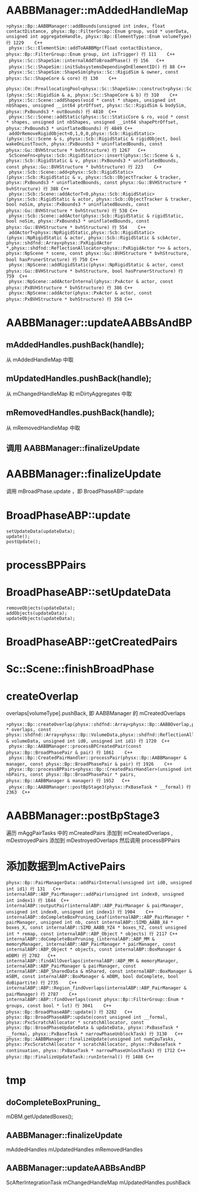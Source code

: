 * AABBManager::mAddedHandleMap
#+begin_src C++
>physx::Bp::AABBManager::addBounds(unsigned int index, float contactDistance, physx::Bp::FilterGroup::Enum group, void * userData, unsigned int aggregateHandle, physx::Bp::ElementType::Enum volumeType) 行 1229	C++
 physx::Sc::ElementSim::addToAABBMgr(float contactDistance, physx::Bp::FilterGroup::Enum group, int isTrigger) 行 111	C++
 physx::Sc::ShapeSim::internalAddToBroadPhase() 行 156	C++
 physx::Sc::ShapeSim::initSubsystemsDependingOnElementID() 行 88	C++
 physx::Sc::ShapeSim::ShapeSim(physx::Sc::RigidSim & owner, const physx::Sc::ShapeCore & core) 行 130	C++
 physx::Cm::PreallocatingPool<physx::Sc::ShapeSim>::construct<physx::Sc::RigidSim,physx::Sc::ShapeCore>(physx::Sc::RigidSim & a, physx::Sc::ShapeCore & b) 行 310	C++
 physx::Sc::Scene::addShapes(void * const * shapes, unsigned int nbShapes, unsigned __int64 ptrOffset, physx::Sc::RigidSim & bodySim, physx::PxBounds3 * outBounds) 行 4810	C++
 physx::Sc::Scene::addStatic(physx::Sc::StaticCore & ro, void * const * shapes, unsigned int nbShapes, unsigned __int64 shapePtrOffset, physx::PxBounds3 * uninflatedBounds) 行 4849	C++
 addOrRemoveRigidObject<0,1,0,0,physx::Scb::RigidStatic>(physx::Sc::Scene & s, physx::Scb::RigidStatic & rigidObject, bool wakeOnLostTouch, physx::PxBounds3 * uninflatedBounds, const physx::Gu::BVHStructure * bvhStructure) 行 1267	C++
 ScSceneFns<physx::Scb::RigidStatic>::insert(physx::Sc::Scene & s, physx::Scb::RigidStatic & v, physx::PxBounds3 * uninflatedBounds, const physx::Gu::BVHStructure * bvhStructure) 行 223	C++
 physx::Scb::Scene::add<physx::Scb::RigidStatic>(physx::Scb::RigidStatic & v, physx::Scb::ObjectTracker & tracker, physx::PxBounds3 * uninflatedBounds, const physx::Gu::BVHStructure * bvhStructure) 行 388	C++
 physx::Scb::Scene::addActorT<0,physx::Scb::RigidStatic>(physx::Scb::RigidStatic & actor, physx::Scb::ObjectTracker & tracker, bool noSim, physx::PxBounds3 * uninflatedBounds, const physx::Gu::BVHStructure * bvhStructure) 行 538	C++
 physx::Scb::Scene::addActor(physx::Scb::RigidStatic & rigidStatic, bool noSim, physx::PxBounds3 * uninflatedBounds, const physx::Gu::BVHStructure * bvhStructure) 行 554	C++
 addActorT<physx::NpRigidStatic,physx::Scb::RigidStatic>(physx::NpRigidStatic & actor, physx::Scb::RigidStatic & scbActor, physx::shdfnd::Array<physx::PxRigidActor *,physx::shdfnd::ReflectionAllocator<physx::PxRigidActor *>> & actors, physx::NpScene * scene, const physx::Gu::BVHStructure * bvhStructure, bool hasPrunerStructure) 行 750	C++
 physx::NpScene::addRigidStatic(physx::NpRigidStatic & actor, const physx::Gu::BVHStructure * bvhStructure, bool hasPrunerStructure) 行 759	C++
 physx::NpScene::addActorInternal(physx::PxActor & actor, const physx::PxBVHStructure * bvhStructure) 行 386	C++
 physx::NpScene::addActor(physx::PxActor & actor, const physx::PxBVHStructure * bvhStructure) 行 358	C++
#+end_src


* AABBManager::updateAABBsAndBP
** mAddedHandles.pushBack(handle);
从 mAddedHandleMap 中取

** mUpdatedHandles.pushBack(handle);
从 mChangedHandleMap 和 mDirtyAggregates 中取

** mRemovedHandles.pushBack(handle);
从 mRemovedHandleMap 中取

** 调用 AABBManager::finalizeUpdate 

* AABBManager::finalizeUpdate
调用 mBroadPhase.update ，即 BroadPhaseABP::update

* BroadPhaseABP::update
#+begin_src C++
	setUpdateData(updateData);
	update();
	postUpdate();  
#+end_src


* processBPPairs

* BroadPhaseABP::setUpdateData
#+begin_src C++
	removeObjects(updateData);
	addObjects(updateData);
	updateObjects(updateData);
#+end_src

* BroadPhaseABP::getCreatedPairs

* Sc::Scene::finishBroadPhase

* createOverlap
overlaps[volumeType].pushBack, 即 AABBManager 的 mCreatedOverlaps
#+begin_src C++
>physx::Bp::createOverlap(physx::shdfnd::Array<physx::Bp::AABBOverlap,physx::shdfnd::ReflectionAllocator<physx::Bp::AABBOverlap>> * overlaps, const physx::shdfnd::Array<physx::Bp::VolumeData,physx::shdfnd::ReflectionAllocator<physx::Bp::VolumeData>> & volumeData, unsigned int id0, unsigned int id1) 行 1720	C++
 physx::Bp::AABBManager::processBPCreatedPair(const physx::Bp::BroadPhasePair & pair) 行 1861	C++
 physx::Bp::CreatedPairHandler::processPair(physx::Bp::AABBManager & manager, const physx::Bp::BroadPhasePair & pair) 行 1926	C++
 physx::Bp::processBPPairs<physx::Bp::CreatedPairHandler>(unsigned int nbPairs, const physx::Bp::BroadPhasePair * pairs, physx::Bp::AABBManager & manager) 行 1952	C++
 physx::Bp::AABBManager::postBpStage3(physx::PxBaseTask * __formal) 行 2363	C++
#+end_src

* AABBManager::postBpStage3
遍历 mAggPairTasks 中的 mCreatedPairs 添加到 mCreatedOverlaps , mDestroyedPairs 添加到 mDestroyedOverlaps 
然后调用 processBPPairs

* 添加数据到mActivePairs
#+begin_src C++
physx::Bp::PairManagerData::addPairInternal(unsigned int id0, unsigned int id1) 行 131	C++
internalABP::ABP_PairManager::addPair(unsigned int index0, unsigned int index1) 行 1844	C++
internalABP::outputPair(internalABP::ABP_PairManager & pairManager, unsigned int index0, unsigned int index1) 行 1904	C++
internalABP::doCompleteBoxPruning_Leaf(internalABP::ABP_PairManager * pairManager, unsigned int nb, const internalABP::SIMD_AABB_X4 * boxes_X, const internalABP::SIMD_AABB_YZ4 * boxes_YZ, const unsigned int * remap, const internalABP::ABP_Object * objects) 行 2117	C++
internalABP::doCompleteBoxPruning_(internalABP::ABP_MM & memoryManager, internalABP::ABP_PairManager * pairManager, const internalABP::ABP_Object * objects, const internalABP::BoxManager & mDBM) 行 2702	C++
internalABP::findAllOverlaps(internalABP::ABP_MM & memoryManager, internalABP::ABP_PairManager & pairManager, const internalABP::ABP_SharedData & mShared, const internalABP::BoxManager & mSBM, const internalABP::BoxManager & mDBM, bool doComplete, bool doBipartite) 行 2735	C++
internalABP::ABP::Region_findOverlaps(internalABP::ABP_PairManager & pairManager) 行 2787	C++
internalABP::ABP::findOverlaps(const physx::Bp::FilterGroup::Enum * groups, const bool * lut) 行 3041	C++
physx::Bp::BroadPhaseABP::update() 行 3282	C++
physx::Bp::BroadPhaseABP::update(const unsigned int __formal, physx::PxcScratchAllocator * scratchAllocator, const physx::Bp::BroadPhaseUpdateData & updateData, physx::PxBaseTask * __formal, physx::PxBaseTask * narrowPhaseUnblockTask) 行 3130	C++
physx::Bp::AABBManager::finalizeUpdate(unsigned int numCpuTasks, physx::PxcScratchAllocator * scratchAllocator, physx::PxBaseTask * continuation, physx::PxBaseTask * narrowPhaseUnlockTask) 行 1712	C++
physx::Bp::FinalizeUpdateTask::runInternal() 行 1486	C++
#+end_src

* tmp
** doCompleteBoxPruning_
mDBM.getUpdatedBoxes();
** AABBManager::finalizeUpdate
mAddedHandles
mUpdatedHandles
mRemovedHandles

** AABBManager::updateAABBsAndBP
ScAfterIntegrationTask
mChangedHandleMap
mUpdatedHandles.pushBack
